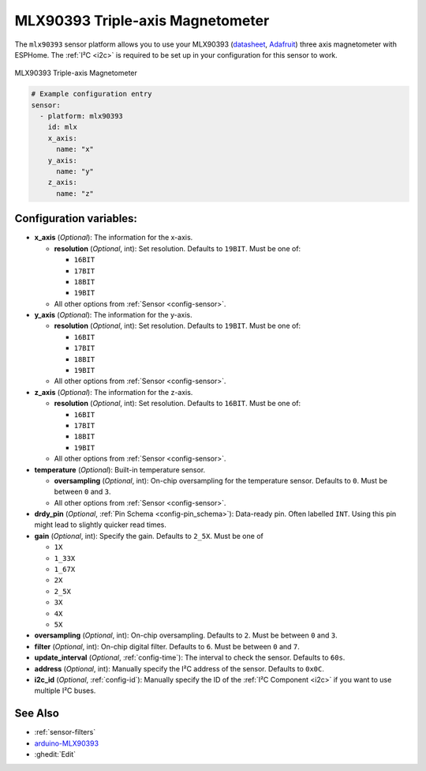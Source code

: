 MLX90393 Triple-axis Magnetometer
=================================

.. seo::
    :description: Instructions for setting up MLX90393 Triple-Axis magnetometer sensor.
    :image: mlx90393.jpg
    :keywords: MLX90393

The ``mlx90393`` sensor platform allows you to use your MLX90393
(`datasheet <https://media.melexis.com/-/media/files/documents/datasheets/mlx90393-datasheet-melexis.pdf>`__,
`Adafruit`_) three axis magnetometer with ESPHome. The :ref:`I²C <i2c>` is required to be set up in
your configuration for this sensor to work.

.. figure:: images/mlx90393-full.jpg
    :align: center
    :width: 50.0%

    MLX90393 Triple-axis Magnetometer

.. _Adafruit: https://www.adafruit.com/product/4022

.. code-block:: yaml

    # Example configuration entry
    sensor:
      - platform: mlx90393
        id: mlx
        x_axis:
          name: "x"
        y_axis:
          name: "y"
        z_axis:
          name: "z"

Configuration variables:
------------------------

- **x_axis** (*Optional*): The information for the x-axis.

  - **resolution** (*Optional*, int): Set resolution. Defaults to ``19BIT``. Must be one of:

    - ``16BIT``
    - ``17BIT``
    - ``18BIT``
    - ``19BIT``

  - All other options from :ref:`Sensor <config-sensor>`.

- **y_axis** (*Optional*): The information for the y-axis.

  - **resolution** (*Optional*, int): Set resolution. Defaults to ``19BIT``. Must be one of:

    - ``16BIT``
    - ``17BIT``
    - ``18BIT``
    - ``19BIT``

  - All other options from :ref:`Sensor <config-sensor>`.

- **z_axis** (*Optional*): The information for the z-axis.

  - **resolution** (*Optional*, int): Set resolution. Defaults to ``16BIT``. Must be one of:

    - ``16BIT``
    - ``17BIT``
    - ``18BIT``
    - ``19BIT``

  - All other options from :ref:`Sensor <config-sensor>`.

- **temperature** (*Optional*): Built-in temperature sensor.

  - **oversampling** (*Optional*, int): On-chip oversampling for the temperature sensor. Defaults to ``0``. Must be between ``0`` and ``3``.
  - All other options from :ref:`Sensor <config-sensor>`.

- **drdy_pin** (*Optional*, :ref:`Pin Schema <config-pin_schema>`): Data-ready pin. Often labelled ``INT``. Using this pin might lead to slightly quicker read times.

- **gain** (*Optional*, int): Specify the gain. Defaults to ``2_5X``. Must be one of

  - ``1X``
  - ``1_33X``
  - ``1_67X``
  - ``2X``
  - ``2_5X``
  - ``3X``
  - ``4X``
  - ``5X``

- **oversampling** (*Optional*, int): On-chip oversampling. Defaults to ``2``. Must be between ``0`` and ``3``.

- **filter** (*Optional*, int): On-chip digital filter. Defaults to ``6``. Must be between ``0`` and ``7``.

- **update_interval** (*Optional*, :ref:`config-time`): The interval to check the
  sensor. Defaults to ``60s``.

- **address** (*Optional*, int): Manually specify the I²C address of
  the sensor. Defaults to ``0x0C``.

- **i2c_id** (*Optional*, :ref:`config-id`): Manually specify the ID of the :ref:`I²C Component <i2c>` if you want
  to use multiple I²C buses.

See Also
--------

- :ref:`sensor-filters`
- `arduino-MLX90393 <https://github.com/functionpointer/arduino-MLX90393>`__
- :ghedit:`Edit`
